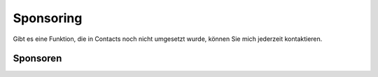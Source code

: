 .. ==================================================
.. FOR YOUR INFORMATION
.. --------------------------------------------------
.. -*- coding: utf-8 -*- with BOM.

Sponsoring
==========

Gibt es eine Funktion, die in Contacts noch nicht umgesetzt wurde, können Sie mich jederzeit kontaktieren.

Sponsoren
---------
